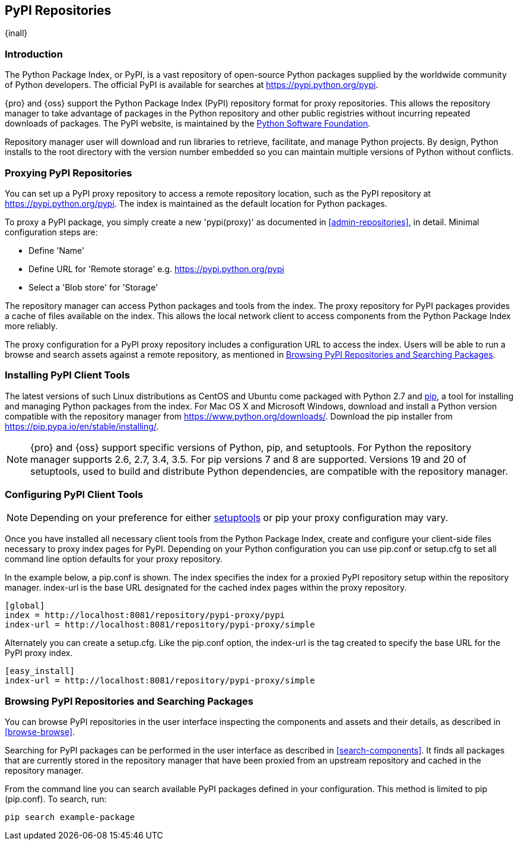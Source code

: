 [[pypi]]
== PyPI Repositories
{inall}

[[pypi-introduction]]
=== Introduction

The Python Package Index, or PyPI, is a vast repository of open-source Python packages supplied by the worldwide 
community of Python developers. The official PyPI is available for searches at 
https://pypi.python.org/pypi[https://pypi.python.org/pypi].

{pro} and {oss} support the Python Package Index (PyPI) repository format for proxy repositories. This 
allows the repository manager to take advantage of packages in the Python repository and other public registries 
without incurring repeated downloads of packages. The PyPI website, is maintained by the
https://www.python.org/psf/[Python Software Foundation].

////
In the first sentence above, include hosted (as in... {pro}, {oss} allows you to upload/publish index-available & 
your own packages & tools as hosted repository) Also, somewhere in the paragraph include how the repository 
manager supports PyPI packages as a repository group (as in... the repository group merges and exposes the 
contents of multiple repositories in one convenient URL)  
////

Repository manager user will download and run libraries to retrieve, facilitate, and manage Python projects. By 
design, Python installs to the root directory with the version number embedded so you can maintain multiple 
versions of Python without conflicts.

[[pypi-proxy]]
=== Proxying PyPI Repositories

You can set up a PyPI proxy repository to access a remote repository location, such as the PyPI repository at 
https://pypi.python.org/pypi[https://pypi.python.org/pypi]. The index is maintained as the default location for  
Python packages.

To proxy a PyPI package, you simply create a new 'pypi(proxy)' as documented in <<admin-repositories>>, in 
detail. Minimal configuration steps are:

* Define 'Name'
* Define URL for 'Remote storage' e.g. https://pypi.python.org/pypi[https://pypi.python.org/pypi]
* Select a 'Blob store' for 'Storage'

The repository manager can access Python packages and tools from the index. The proxy repository for PyPI 
packages provides a cache of files available on the index. This allows the local network client to access 
components from the Python Package Index more reliably.

The proxy configuration for a PyPI proxy repository includes a configuration URL to access the index. 
Users will be able to run a browse and search assets against a remote repository, as mentioned in 
<<pypi-browse-search>>.

////
[[pypi-hosted]]
=== Hosting PyPI Repositories

////

////

[[pypi-group]]
=== PyPI Repository Groups

TBD
////

[[pypi-installation]]
=== Installing PyPI Client Tools

The latest versions of such Linux distributions as CentOS and Ubuntu come packaged with Python 2.7 and 
https://pip.pypa.io/en/stable/[pip], a tool for installing and managing Python packages from the index. For Mac 
OS X and Microsoft Windows, download and install a Python version compatible with the repository manager from 
https://www.python.org/downloads/[https://www.python.org/downloads/]. Download the pip installer from 
https://pip.pypa.io/en/stable/installing/[https://pip.pypa.io/en/stable/installing/].

NOTE: {pro} and {oss} support specific versions of Python, pip, and setuptools. For Python the repository manager 
supports 2.6, 2.7, 3.4, 3.5. For pip versions 7 and 8 are supported. Versions 19 and 20 of setuptools, used to 
build and distribute Python dependencies, are compatible with the repository manager. 

////
Section for the hosted docs - re: since both twine and subsequently pip to install twine, would be hosted
Next install Twine. Twine is a utility that provides secure authentication to PyPI over HTTPS. Twine's only 
function is to upload distributions. If the user uses pip then here's a sample command:
----
sudo pip install twine
----
////

[[pypi-configuration]]
=== Configuring PyPI Client Tools

NOTE: Depending on your preference for either https://pypi.python.org/pypi/setuptools[setuptools] or pip your 
proxy configuration may vary.

Once you have installed all necessary client tools from the Python Package Index, create and configure your 
client-side files necessary to proxy index pages for PyPI. Depending on your Python configuration you can use 
+pip.conf+ or +setup.cfg+ to set all command line option defaults for your proxy repository.

In the example below, a +pip.conf+ is shown. The +index+ specifies the index for a proxied PyPI repository 
setup within the repository manager. +index-url+ is the base URL designated for the cached index pages within the 
proxy repository.

----
[global]
index = http://localhost:8081/repository/pypi-proxy/pypi
index-url = http://localhost:8081/repository/pypi-proxy/simple
----

////
note - the configuration of tools section will need to updated to mention how PyPI interacts with repoman hosted 
support, hint pypirc configuration. Sample .pypirc:

----
[distutils]
index-servers =
   nexus
 
[nexus]
repository = http://localhost:8081/repository/pypi-hosted/
username = admin
password = admin123
----
////

Alternately you can create a +setup.cfg+. Like the +pip.conf+ option, the +index-url+ is the tag created to 
specify the base URL for the PyPI proxy index.

----
[easy_install]
index-url = http://localhost:8081/repository/pypi-proxy/simple
----

////
add section on uploading distributions - see twine above
Uploading Distributions

add section on 
SSL Usage for PyPI Client Tools

You can secure inbound and outbound communication between the repository manager and the PyPI repository using 
SSL. This assumes the repository manager has already been set up to use SSL. If not review SSL configuration at 
<<ssl>>.

First, if you are running Python 2.7 or earlier, run the following to avoid +InsecurePlatformWarnings+ and 
related errors:

----
pip install pyopenssl ndg-httpsclient pyasn1
pip install --upgrade ndg-httpsclient
pip install setuptools==19
----

NOTE: The steps to avoid +InsecurePlatformWarnings+ may change your version of setuptools, so you need to 
reinstall your version of +setuptools+ after running the commands listed above.

Next, retrieve the PEM certificate information from the repository manager:

----
openssl s_client -tls1 -connect localhost:8443
----

Copy certificate and save it to +nexus.pem+. To ensure the configuration is correct. verifying the .pem:

----
openssl verify nexus.pem
----

Update your +pip.conf+ as follows:

----
[global]
index = https://localhost:8443/repository/pypi-proxy/pypi
index-url = https://localhost:8443/repository/pypi-proxy/simple
cert = nexus.pem
----
////

[[pypi-browse-search]]
=== Browsing PyPI Repositories and Searching Packages

You can browse PyPI repositories in the user interface inspecting the components and assets and their details, as
described in <<browse-browse>>.

Searching for PyPI packages can be performed in the user interface as described in <<search-components>>. It 
finds all packages that are currently stored in the repository manager that have been proxied from an upstream 
repository and cached in the repository manager.

////
Second sentence edit for hosted docs
It finds all packages that are currently stored in the repository manager, either because they have been pushed 
to a hosted repository or they have been proxied from an upstream repository and cached in the repository manager.
////

From the command line you can search available PyPI packages defined in your configuration. This method is 
limited to pip (+pip.conf+). To search, run:

----
pip search example-package
----